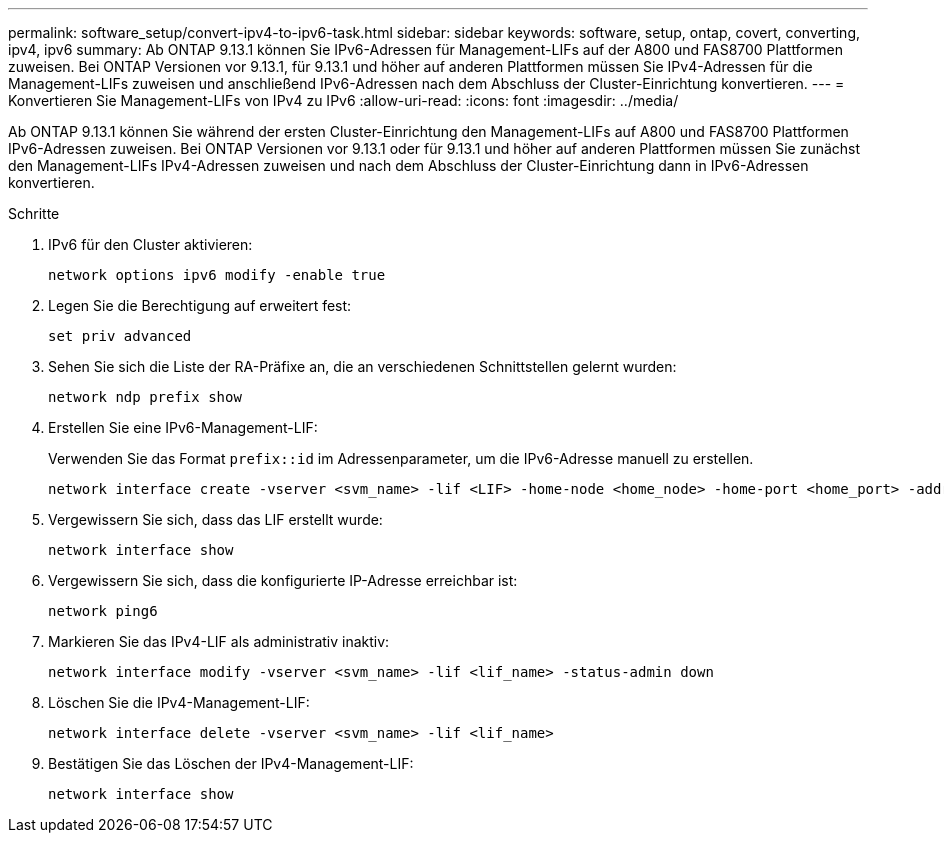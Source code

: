 ---
permalink: software_setup/convert-ipv4-to-ipv6-task.html 
sidebar: sidebar 
keywords: software, setup, ontap, covert, converting, ipv4, ipv6 
summary: Ab ONTAP 9.13.1 können Sie IPv6-Adressen für Management-LIFs auf der A800 und FAS8700 Plattformen zuweisen. Bei ONTAP Versionen vor 9.13.1, für 9.13.1 und höher auf anderen Plattformen müssen Sie IPv4-Adressen für die Management-LIFs zuweisen und anschließend IPv6-Adressen nach dem Abschluss der Cluster-Einrichtung konvertieren. 
---
= Konvertieren Sie Management-LIFs von IPv4 zu IPv6
:allow-uri-read: 
:icons: font
:imagesdir: ../media/


[role="lead"]
Ab ONTAP 9.13.1 können Sie während der ersten Cluster-Einrichtung den Management-LIFs auf A800 und FAS8700 Plattformen IPv6-Adressen zuweisen. Bei ONTAP Versionen vor 9.13.1 oder für 9.13.1 und höher auf anderen Plattformen müssen Sie zunächst den Management-LIFs IPv4-Adressen zuweisen und nach dem Abschluss der Cluster-Einrichtung dann in IPv6-Adressen konvertieren.

.Schritte
. IPv6 für den Cluster aktivieren:
+
[source, cli]
----
network options ipv6 modify -enable true
----
. Legen Sie die Berechtigung auf erweitert fest:
+
[source, cli]
----
set priv advanced
----
. Sehen Sie sich die Liste der RA-Präfixe an, die an verschiedenen Schnittstellen gelernt wurden:
+
[source, cli]
----
network ndp prefix show
----
. Erstellen Sie eine IPv6-Management-LIF:
+
Verwenden Sie das Format `prefix::id` im Adressenparameter, um die IPv6-Adresse manuell zu erstellen.

+
[source, cli]
----
network interface create -vserver <svm_name> -lif <LIF> -home-node <home_node> -home-port <home_port> -address <IPv6prefix::id> -netmask-length <netmask_length> -failover-policy <policy> -service-policy <service_policy> -auto-revert true
----
. Vergewissern Sie sich, dass das LIF erstellt wurde:
+
[source, cli]
----
network interface show
----
. Vergewissern Sie sich, dass die konfigurierte IP-Adresse erreichbar ist:
+
[source, cli]
----
network ping6
----
. Markieren Sie das IPv4-LIF als administrativ inaktiv:
+
[source, cli]
----
network interface modify -vserver <svm_name> -lif <lif_name> -status-admin down
----
. Löschen Sie die IPv4-Management-LIF:
+
[source, cli]
----
network interface delete -vserver <svm_name> -lif <lif_name>
----
. Bestätigen Sie das Löschen der IPv4-Management-LIF:
+
[source, cli]
----
network interface show
----

